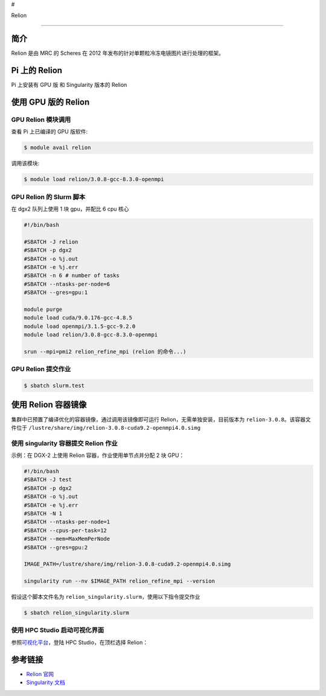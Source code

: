 #

.. raw:: html

   <center>

Relion

.. raw:: html

   </center>

--------------

简介
----

Relion 是由 MRC 的 Scheres 在 2012
年发布的针对单颗粒冷冻电镜图片进行处理的框架。

Pi 上的 Relion
--------------

Pi 上安装有 GPU 版 和 Singularity 版本的 Relion

使用 GPU 版的 Relion
--------------------

GPU Relion 模块调用
~~~~~~~~~~~~~~~~~~~

查看 Pi 上已编译的 GPU 版软件:

.. code:: bash

   $ module avail relion

调用该模块:

.. code:: bash

   $ module load relion/3.0.8-gcc-8.3.0-openmpi

GPU Relion 的 Slurm 脚本
~~~~~~~~~~~~~~~~~~~~~~~~

在 dgx2 队列上使用 1 块 gpu，并配比 6 cpu 核心

.. code:: bash

   #!/bin/bash

   #SBATCH -J relion
   #SBATCH -p dgx2
   #SBATCH -o %j.out
   #SBATCH -e %j.err
   #SBATCH -n 6 # number of tasks
   #SBATCH --ntasks-per-node=6
   #SBATCH --gres=gpu:1

   module purge
   module load cuda/9.0.176-gcc-4.8.5
   module load openmpi/3.1.5-gcc-9.2.0
   module load relion/3.0.8-gcc-8.3.0-openmpi

   srun --mpi=pmi2 relion_refine_mpi (relion 的命令...)

GPU Relion 提交作业
~~~~~~~~~~~~~~~~~~~

.. code:: bash

   $ sbatch slurm.test

使用 Relion 容器镜像
--------------------

集群中已预置了编译优化的容器镜像，通过调用该镜像即可运行
Relion，无需单独安装，目前版本为 ``relion-3.0.8``\ 。该容器文件位于
``/lustre/share/img/relion-3.0.8-cuda9.2-openmpi4.0.simg``

使用 singularity 容器提交 Relion 作业
~~~~~~~~~~~~~~~~~~~~~~~~~~~~~~~~~~~~~

示例：在 DGX-2 上使用 Relion 容器，作业使用单节点并分配 2 块 GPU：

.. code:: bash

   #!/bin/bash
   #SBATCH -J test
   #SBATCH -p dgx2
   #SBATCH -o %j.out
   #SBATCH -e %j.err
   #SBATCH -N 1
   #SBATCH --ntasks-per-node=1
   #SBATCH --cpus-per-task=12
   #SBATCH --mem=MaxMemPerNode
   #SBATCH --gres=gpu:2

   IMAGE_PATH=/lustre/share/img/relion-3.0.8-cuda9.2-openmpi4.0.simg

   singularity run --nv $IMAGE_PATH relion_refine_mpi --version

假设这个脚本文件名为
``relion_singularity.slurm``\ ，使用以下指令提交作业

.. code:: bash

   $ sbatch relion_singularity.slurm

使用 HPC Studio 启动可视化界面
~~~~~~~~~~~~~~~~~~~~~~~~~~~~~~

参照\ `可视化平台 <../../login/HpcStudio/>`__\ ，登陆 HPC
Studio，在顶栏选择 Relion：

|avater| |image1|

参考链接
--------

-  `Relion 官网 <http://www2.mrc-lmb.cam.ac.uk/relion>`__
-  `Singularity 文档 <https://sylabs.io/guides/3.5/user-guide/>`__

.. |avater| image:: ../img/relion2.png
.. |image1| image:: ../img/relion1.png
